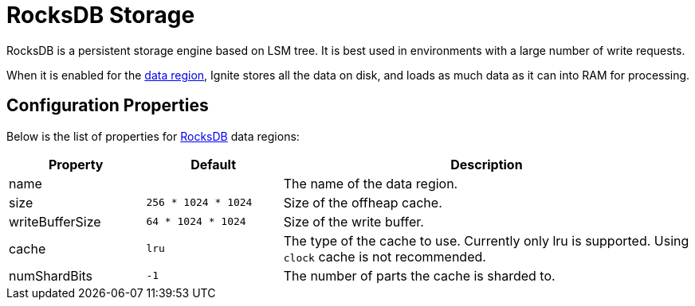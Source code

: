 // Licensed to the Apache Software Foundation (ASF) under one or more
// contributor license agreements.  See the NOTICE file distributed with
// this work for additional information regarding copyright ownership.
// The ASF licenses this file to You under the Apache License, Version 2.0
// (the "License"); you may not use this file except in compliance with
// the License.  You may obtain a copy of the License at
//
// http://www.apache.org/licenses/LICENSE-2.0
//
// Unless required by applicable law or agreed to in writing, software
// distributed under the License is distributed on an "AS IS" BASIS,
// WITHOUT WARRANTIES OR CONDITIONS OF ANY KIND, either express or implied.
// See the License for the specific language governing permissions and
// limitations under the License.

= RocksDB Storage

RocksDB is a persistent storage engine based on LSM tree. It is best used in environments with a large number of write requests.

When it is enabled for the link:config/data-region[data region], Ignite stores all the data on disk, and loads as much data as it can into RAM for processing.


== Configuration Properties


Below is the list of properties for link:https://rocksdb.org/[RocksDB,window=_blank] data regions:

[cols="1,1,3",opts="header", stripes=none]
|===
|Property|Default|Description
|name|| The name of the data region.
|size| `256 * 1024 * 1024` | Size of the offheap cache.
|writeBufferSize | `64 * 1024 * 1024` | Size of the write buffer.
|cache| `lru` | The type of the cache to use. Currently only lru is supported. Using `clock` cache is not recommended.
|numShardBits| `-1` | The number of parts the cache is sharded to.
|===
